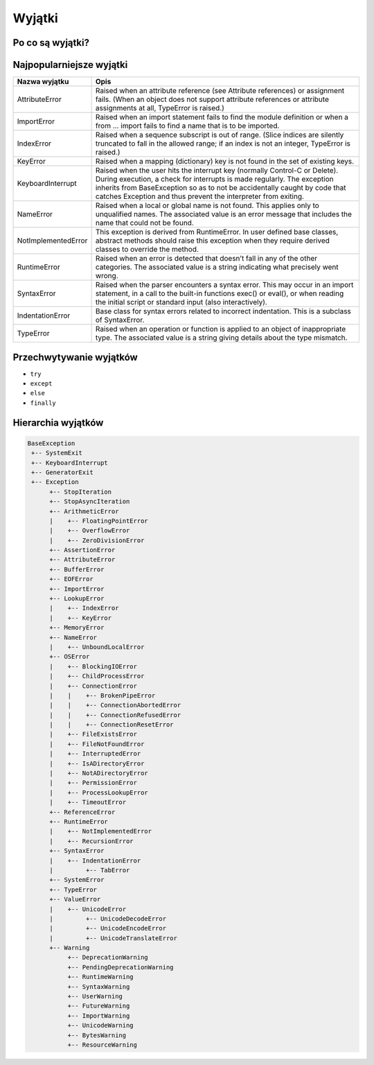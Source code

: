 *******
Wyjątki
*******

Po co są wyjątki?
=================

Najpopularniejsze wyjątki
=========================

+---------------------+-----------------------------------------------------------------------------------------------------------------------------------------------------------------------------------------------------------------------------------------------------------------------------------------------------+
| Nazwa wyjątku       | Opis                                                                                                                                                                                                                                                                                                |
+=====================+=====================================================================================================================================================================================================================================================================================================+
| AttributeError      | Raised when an attribute reference (see Attribute references) or assignment fails. (When an object does not support attribute references or attribute assignments at all, TypeError is raised.)                                                                                                     |
+---------------------+-----------------------------------------------------------------------------------------------------------------------------------------------------------------------------------------------------------------------------------------------------------------------------------------------------+
| ImportError         | Raised when an import statement fails to find the module definition or when a from ... import fails to find a name that is to be imported.                                                                                                                                                          |
+---------------------+-----------------------------------------------------------------------------------------------------------------------------------------------------------------------------------------------------------------------------------------------------------------------------------------------------+
| IndexError          | Raised when a sequence subscript is out of range. (Slice indices are silently truncated to fall in the allowed range; if an index is not an integer, TypeError is raised.)                                                                                                                          |
+---------------------+-----------------------------------------------------------------------------------------------------------------------------------------------------------------------------------------------------------------------------------------------------------------------------------------------------+
| KeyError            | Raised when a mapping (dictionary) key is not found in the set of existing keys.                                                                                                                                                                                                                    |
+---------------------+-----------------------------------------------------------------------------------------------------------------------------------------------------------------------------------------------------------------------------------------------------------------------------------------------------+
| KeyboardInterrupt   | Raised when the user hits the interrupt key (normally Control-C or Delete). During execution, a check for interrupts is made regularly. The exception inherits from BaseException so as to not be accidentally caught by code that catches Exception and thus prevent the interpreter from exiting. |
+---------------------+-----------------------------------------------------------------------------------------------------------------------------------------------------------------------------------------------------------------------------------------------------------------------------------------------------+
| NameError           | Raised when a local or global name is not found. This applies only to unqualified names. The associated value is an error message that includes the name that could not be found.                                                                                                                   |
+---------------------+-----------------------------------------------------------------------------------------------------------------------------------------------------------------------------------------------------------------------------------------------------------------------------------------------------+
| NotImplementedError | This exception is derived from RuntimeError. In user defined base classes, abstract methods should raise this exception when they require derived classes to override the method.                                                                                                                   |
+---------------------+-----------------------------------------------------------------------------------------------------------------------------------------------------------------------------------------------------------------------------------------------------------------------------------------------------+
| RuntimeError        | Raised when an error is detected that doesn’t fall in any of the other categories. The associated value is a string indicating what precisely went wrong.                                                                                                                                           |
+---------------------+-----------------------------------------------------------------------------------------------------------------------------------------------------------------------------------------------------------------------------------------------------------------------------------------------------+
| SyntaxError         | Raised when the parser encounters a syntax error. This may occur in an import statement, in a call to the built-in functions exec() or eval(), or when reading the initial script or standard input (also interactively).                                                                           |
+---------------------+-----------------------------------------------------------------------------------------------------------------------------------------------------------------------------------------------------------------------------------------------------------------------------------------------------+
| IndentationError    | Base class for syntax errors related to incorrect indentation. This is a subclass of SyntaxError.                                                                                                                                                                                                   |
+---------------------+-----------------------------------------------------------------------------------------------------------------------------------------------------------------------------------------------------------------------------------------------------------------------------------------------------+
| TypeError           | Raised when an operation or function is applied to an object of inappropriate type. The associated value is a string giving details about the type mismatch.                                                                                                                                        |
+---------------------+-----------------------------------------------------------------------------------------------------------------------------------------------------------------------------------------------------------------------------------------------------------------------------------------------------+

Przechwytywanie wyjątków
========================

* ``try``
* ``except``
* ``else``
* ``finally``

Hierarchia wyjątków
===================

.. code::

    BaseException
     +-- SystemExit
     +-- KeyboardInterrupt
     +-- GeneratorExit
     +-- Exception
          +-- StopIteration
          +-- StopAsyncIteration
          +-- ArithmeticError
          |    +-- FloatingPointError
          |    +-- OverflowError
          |    +-- ZeroDivisionError
          +-- AssertionError
          +-- AttributeError
          +-- BufferError
          +-- EOFError
          +-- ImportError
          +-- LookupError
          |    +-- IndexError
          |    +-- KeyError
          +-- MemoryError
          +-- NameError
          |    +-- UnboundLocalError
          +-- OSError
          |    +-- BlockingIOError
          |    +-- ChildProcessError
          |    +-- ConnectionError
          |    |    +-- BrokenPipeError
          |    |    +-- ConnectionAbortedError
          |    |    +-- ConnectionRefusedError
          |    |    +-- ConnectionResetError
          |    +-- FileExistsError
          |    +-- FileNotFoundError
          |    +-- InterruptedError
          |    +-- IsADirectoryError
          |    +-- NotADirectoryError
          |    +-- PermissionError
          |    +-- ProcessLookupError
          |    +-- TimeoutError
          +-- ReferenceError
          +-- RuntimeError
          |    +-- NotImplementedError
          |    +-- RecursionError
          +-- SyntaxError
          |    +-- IndentationError
          |         +-- TabError
          +-- SystemError
          +-- TypeError
          +-- ValueError
          |    +-- UnicodeError
          |         +-- UnicodeDecodeError
          |         +-- UnicodeEncodeError
          |         +-- UnicodeTranslateError
          +-- Warning
               +-- DeprecationWarning
               +-- PendingDeprecationWarning
               +-- RuntimeWarning
               +-- SyntaxWarning
               +-- UserWarning
               +-- FutureWarning
               +-- ImportWarning
               +-- UnicodeWarning
               +-- BytesWarning
               +-- ResourceWarning
